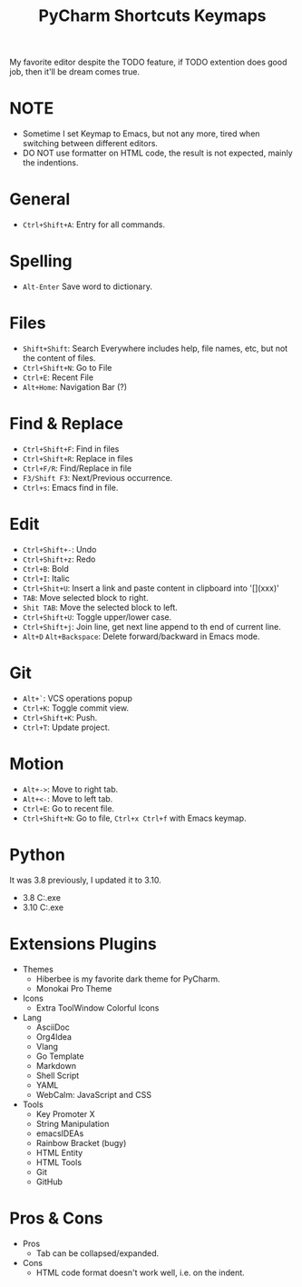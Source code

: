 #+title: PyCharm Shortcuts Keymaps

My favorite editor despite the TODO feature, if TODO extention does good job, then it'll be dream comes true.

* NOTE
+ Sometime I set Keymap to Emacs, but not any more, tired when switching between different editors.
+ DO NOT use formatter on HTML code, the result is not expected, mainly the indentions.

* General
+ =Ctrl+Shift+A=: Entry for all commands.

* Spelling
+ =Alt-Enter= Save word to dictionary.

* Files
+ =Shift+Shift=: Search Everywhere includes help, file names, etc, but not the content of files.
+ =Ctrl+Shift+N=: Go to File
+ =Ctrl+E=: Recent File
+ =Alt+Home=: Navigation Bar (?)

* Find & Replace
+ =Ctrl+Shift+F=: Find in files
+ =Ctrl+Shift+R=: Replace in files
+ =Ctrl+F/R=: Find/Replace in file
+ =F3/Shift F3=: Next/Previous occurrence.
+ =Ctrl+s=: Emacs find in file.

* Edit
+ =Ctrl+Shift+-=: Undo
+ =Ctrl+Shift+z=: Redo
+ =Ctrl+B=: Bold
+ =Ctrl+I=: Italic
+ =Ctrl+Shit+U=: Insert a link and paste content in clipboard into '[](xxx)'
+ =TAB=: Move selected block to right.
+ =Shit TAB=: Move the selected block to left.
+ =Ctrl+Shift+U=: Toggle upper/lower case.
+ =Ctrl+Shift+j=: Join line, get next line append to th end of current line.
+ =Alt+D= =Alt+Backspace=: Delete forward/backward in Emacs mode.

* Git
+ =Alt+`=: VCS operations popup
+ =Ctrl+K=: Toggle commit view.
+ =Ctrl+Shift+K=: Push.
+ =Ctrl+T=: Update project.

* Motion
+ =Alt+->=: Move to right tab.
+ =Alt+<-=: Move to left tab.
+ =Ctrl+E=: Go to recent file.
+ =Ctrl+Shift+N=: Go to file, =Ctrl+x Ctrl+f= with Emacs keymap.

* Python
It was 3.8 previously, I updated it to 3.10.
+ 3.8 C:\Users\iliu\AppData\Local\Microsoft\WindowsApps\python.exe
+ 3.10 C:\Users\iliu\AppData\Local\Programs\Python\Python310\python.exe

* Extensions Plugins
+ Themes
  - Hiberbee is my favorite dark theme for PyCharm.
  - Monokai Pro Theme
+ Icons
  - Extra ToolWindow Colorful Icons
+ Lang
  - AsciiDoc
  - Org4Idea
  - Vlang
  - Go Template
  - Markdown
  - Shell Script
  - YAML
  - WebCalm: JavaScript and CSS
+ Tools
  - Key Promoter X
  - String Manipulation
  - emacsIDEAs
  - Rainbow Bracket (bugy)
  - HTML Entity
  - HTML Tools
  - Git
  - GitHub

* Pros & Cons
+ Pros
  - Tab can be collapsed/expanded.
+ Cons
  - HTML code format doesn't work well, i.e. on the indent.
